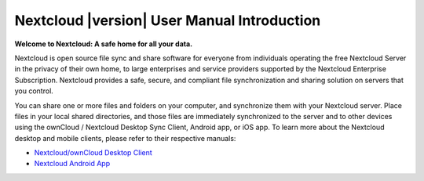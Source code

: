 .. _index:

============================================
Nextcloud |version| User Manual Introduction
============================================

**Welcome to Nextcloud: A safe home for all your data.**

Nextcloud is open source file sync and share software for everyone from
individuals operating the free Nextcloud Server in the privacy of their own
home, to large enterprises and service providers supported by the Nextcloud
Enterprise Subscription. Nextcloud provides a safe, secure, and compliant
file synchronization and sharing solution on servers that you control.

You can share one or more files and folders on your computer, and synchronize
them with your Nextcloud server. Place files in your local shared directories,
and those files are immediately synchronized to the server and to other devices
using the ownCloud / Nextcloud Desktop Sync Client, Android app, or iOS app. To
learn more about the Nextcloud desktop and mobile clients, please refer to
their respective manuals:

* `Nextcloud/ownCloud Desktop Client`_
* `Nextcloud Android App`_

.. _`Nextcloud/ownCloud Desktop Client`: https://doc.owncloud.org/desktop/2.2/
.. _`Nextcloud Android App`: https://docs.nextcloud.org/android/
